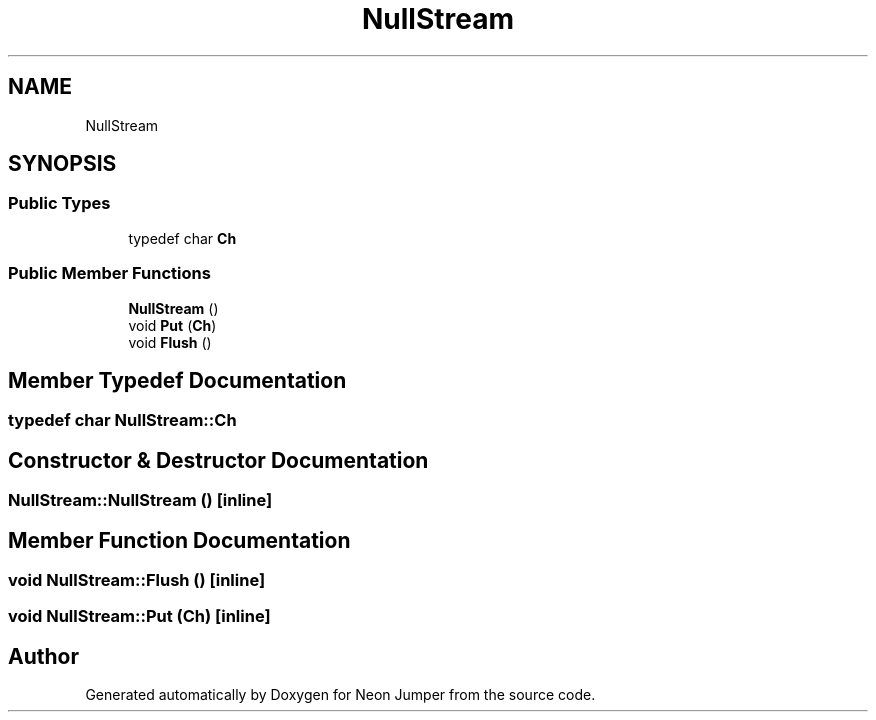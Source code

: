 .TH "NullStream" 3 "Fri Jan 21 2022" "Neon Jumper" \" -*- nroff -*-
.ad l
.nh
.SH NAME
NullStream
.SH SYNOPSIS
.br
.PP
.SS "Public Types"

.in +1c
.ti -1c
.RI "typedef char \fBCh\fP"
.br
.in -1c
.SS "Public Member Functions"

.in +1c
.ti -1c
.RI "\fBNullStream\fP ()"
.br
.ti -1c
.RI "void \fBPut\fP (\fBCh\fP)"
.br
.ti -1c
.RI "void \fBFlush\fP ()"
.br
.in -1c
.SH "Member Typedef Documentation"
.PP 
.SS "typedef char \fBNullStream::Ch\fP"

.SH "Constructor & Destructor Documentation"
.PP 
.SS "NullStream::NullStream ()\fC [inline]\fP"

.SH "Member Function Documentation"
.PP 
.SS "void NullStream::Flush ()\fC [inline]\fP"

.SS "void NullStream::Put (\fBCh\fP)\fC [inline]\fP"


.SH "Author"
.PP 
Generated automatically by Doxygen for Neon Jumper from the source code\&.
